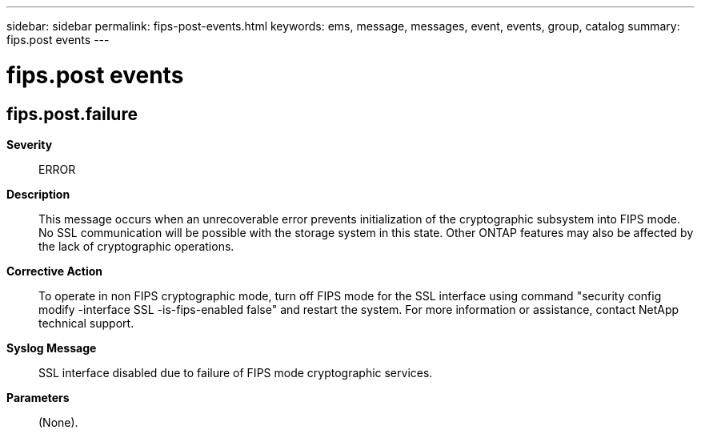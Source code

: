 ---
sidebar: sidebar
permalink: fips-post-events.html
keywords: ems, message, messages, event, events, group, catalog
summary: fips.post events
---

= fips.post events
:toclevels: 1
:hardbreaks:
:nofooter:
:icons: font
:linkattrs:
:imagesdir: ./media/

== fips.post.failure
*Severity*::
ERROR
*Description*::
This message occurs when an unrecoverable error prevents initialization of the cryptographic subsystem into FIPS mode. No SSL communication will be possible with the storage system in this state. Other ONTAP features may also be affected by the lack of cryptographic operations.
*Corrective Action*::
To operate in non FIPS cryptographic mode, turn off FIPS mode for the SSL interface using command "security config modify -interface SSL -is-fips-enabled false" and restart the system. For more information or assistance, contact NetApp technical support.
*Syslog Message*::
SSL interface disabled due to failure of FIPS mode cryptographic services.
*Parameters*::
(None).
